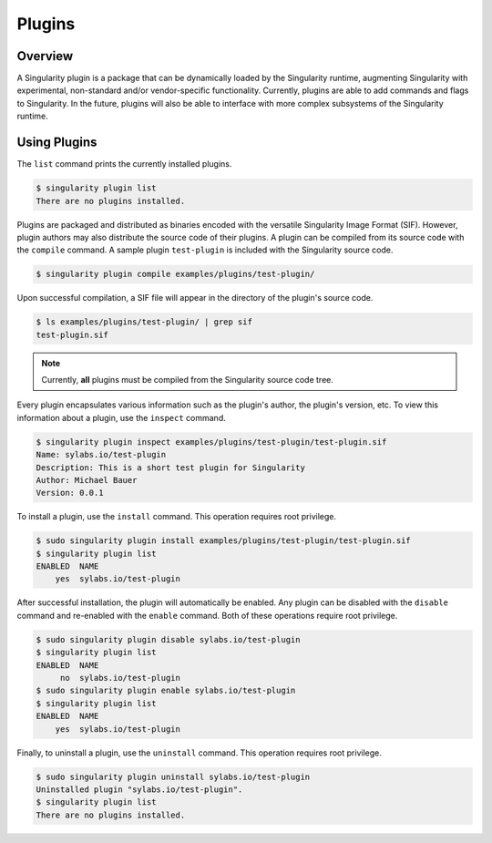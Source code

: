 .. _plugins:

=======
Plugins
=======

--------
Overview
--------

A Singularity plugin is a package that can be dynamically loaded by the
Singularity runtime, augmenting Singularity with experimental, non-standard
and/or vendor-specific functionality. Currently, plugins are able to add
commands and flags to Singularity. In the future, plugins will also be able to
interface with more complex subsystems of the Singularity runtime.

-------------
Using Plugins
-------------

The ``list`` command prints the currently installed plugins.

.. code-block:: none

    $ singularity plugin list
    There are no plugins installed.

Plugins are packaged and distributed as binaries encoded with the versatile
Singularity Image Format (SIF). However, plugin authors may also distribute the
source code of their plugins. A plugin can be compiled from its source code
with the ``compile`` command. A sample plugin ``test-plugin`` is included with
the Singularity source code.

.. code-block:: none

    $ singularity plugin compile examples/plugins/test-plugin/

Upon successful compilation, a SIF file will appear in the directory of the
plugin's source code.

.. code-block:: none

    $ ls examples/plugins/test-plugin/ | grep sif
    test-plugin.sif

.. note::

    Currently, **all** plugins must be compiled from the Singularity source
    code tree.

Every plugin encapsulates various information such as the plugin's author, the
plugin's version, etc. To view this information about a plugin, use the
``inspect`` command.

.. code-block:: none

    $ singularity plugin inspect examples/plugins/test-plugin/test-plugin.sif
    Name: sylabs.io/test-plugin
    Description: This is a short test plugin for Singularity
    Author: Michael Bauer
    Version: 0.0.1

To install a plugin, use the ``install`` command. This operation requires root
privilege.

.. code-block:: none

    $ sudo singularity plugin install examples/plugins/test-plugin/test-plugin.sif
    $ singularity plugin list
    ENABLED  NAME
        yes  sylabs.io/test-plugin

After successful installation, the plugin will automatically be enabled. Any
plugin can be disabled with the ``disable`` command and re-enabled with the
``enable`` command. Both of these operations require root privilege.

.. code-block:: none

    $ sudo singularity plugin disable sylabs.io/test-plugin
    $ singularity plugin list
    ENABLED  NAME
         no  sylabs.io/test-plugin
    $ sudo singularity plugin enable sylabs.io/test-plugin
    $ singularity plugin list
    ENABLED  NAME
        yes  sylabs.io/test-plugin

Finally, to uninstall a plugin, use the ``uninstall`` command. This operation
requires root privilege.

.. code-block:: none

    $ sudo singularity plugin uninstall sylabs.io/test-plugin
    Uninstalled plugin "sylabs.io/test-plugin".
    $ singularity plugin list
    There are no plugins installed.
